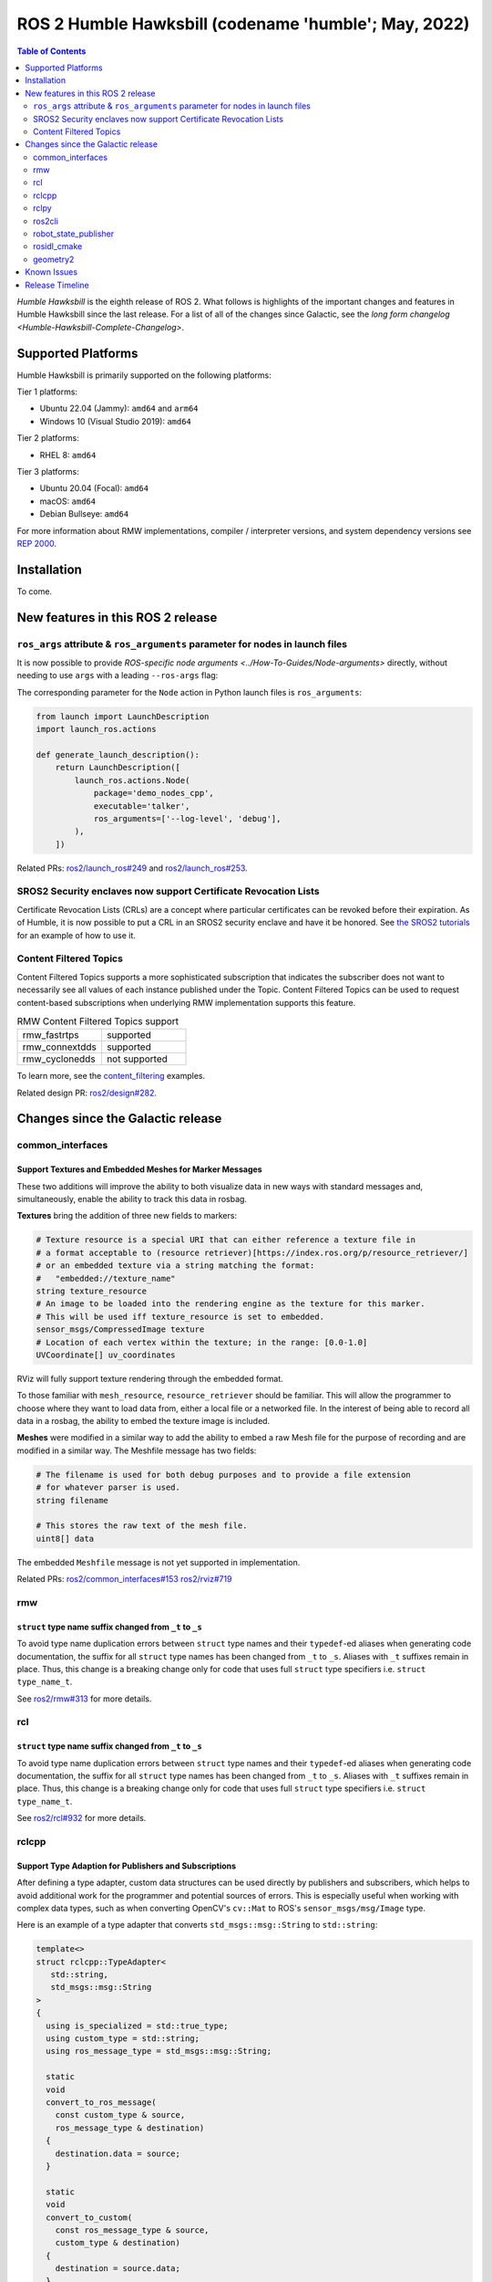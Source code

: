 .. _upcoming-release:

.. _humble-release:

.. move this directive when next release page is created

ROS 2 Humble Hawksbill (codename 'humble'; May, 2022)
=====================================================

.. contents:: Table of Contents
   :depth: 2
   :local:

*Humble Hawksbill* is the eighth release of ROS 2.
What follows is highlights of the important changes and features in Humble Hawksbill since the last release.
For a list of all of the changes since Galactic, see the `long form changelog <Humble-Hawksbill-Complete-Changelog>`.

Supported Platforms
-------------------

Humble Hawksbill is primarily supported on the following platforms:

Tier 1 platforms:

* Ubuntu 22.04 (Jammy): ``amd64`` and ``arm64``
* Windows 10 (Visual Studio 2019): ``amd64``

Tier 2 platforms:

* RHEL 8: ``amd64``

Tier 3 platforms:

* Ubuntu 20.04 (Focal): ``amd64``
* macOS: ``amd64``
* Debian Bullseye: ``amd64``

For more information about RMW implementations, compiler / interpreter versions, and system dependency versions see `REP 2000 <https://www.ros.org/reps/rep-2000.html>`__.

Installation
------------

To come.

New features in this ROS 2 release
----------------------------------

``ros_args`` attribute & ``ros_arguments`` parameter for nodes in launch files
^^^^^^^^^^^^^^^^^^^^^^^^^^^^^^^^^^^^^^^^^^^^^^^^^^^^^^^^^^^^^^^^^^^^^^^^^^^^^^

It is now possible to provide `ROS-specific node arguments <../How-To-Guides/Node-arguments>` directly, without needing to use ``args`` with a leading ``--ros-args`` flag:

.. tabs::

   .. group-tab:: XML

    .. code-block:: xml

      <launch>
        <node pkg="demo_nodes_cpp" exec="talker" ros_args="--log-level debug" />
      </launch>

   .. group-tab:: YAML

      .. code-block:: yaml

        launch:
        - node:
            pkg: demo_nodes_cpp
            exec: talker
            ros_args: '--log-level debug'

The corresponding parameter for the ``Node`` action in Python launch files is ``ros_arguments``:

.. code-block:: python

  from launch import LaunchDescription
  import launch_ros.actions

  def generate_launch_description():
      return LaunchDescription([
          launch_ros.actions.Node(
              package='demo_nodes_cpp',
              executable='talker',
              ros_arguments=['--log-level', 'debug'],
          ),
      ])

Related PRs: `ros2/launch_ros#249 <https://github.com/ros2/launch_ros/pull/249>`_ and `ros2/launch_ros#253 <https://github.com/ros2/launch_ros/pull/253>`_.

SROS2 Security enclaves now support Certificate Revocation Lists
^^^^^^^^^^^^^^^^^^^^^^^^^^^^^^^^^^^^^^^^^^^^^^^^^^^^^^^^^^^^^^^^

Certificate Revocation Lists (CRLs) are a concept where particular certificates can be revoked before their expiration.
As of Humble, it is now possible to put a CRL in an SROS2 security enclave and have it be honored.
See `the SROS2 tutorials <https://github.com/ros2/sros2/blob/master/SROS2_Linux.md#certificate-revocation-lists>`__ for an example of how to use it.

Content Filtered Topics
^^^^^^^^^^^^^^^^^^^^^^^

Content Filtered Topics supports a more sophisticated subscription that indicates the subscriber does not want to necessarily see all values of each instance published under the Topic.
Content Filtered Topics can be used to request content-based subscriptions when underlying RMW implementation supports this feature.

.. list-table:: RMW Content Filtered Topics support
   :widths: 25 25

   * - rmw_fastrtps
     - supported
   * - rmw_connextdds
     - supported
   * - rmw_cyclonedds
     - not supported

To learn more, see the `content_filtering <https://github.com/ros2/examples/blob/master/rclcpp/topics/minimal_subscriber/content_filtering.cpp>`_ examples.

Related design PR: `ros2/design#282 <https://github.com/ros2/design/pull/282>`_.

Changes since the Galactic release
----------------------------------

common_interfaces
^^^^^^^^^^^^^^^^^

Support Textures and Embedded Meshes for Marker Messages
""""""""""""""""""""""""""""""""""""""""""""""""""""""""

These two additions will improve the ability to both visualize data in new ways with standard messages and, simultaneously, enable the ability to track this data in rosbag.

**Textures** bring the addition of three new fields to markers:

.. code-block:: bash

   # Texture resource is a special URI that can either reference a texture file in
   # a format acceptable to (resource retriever)[https://index.ros.org/p/resource_retriever/]
   # or an embedded texture via a string matching the format:
   #   "embedded://texture_name"
   string texture_resource
   # An image to be loaded into the rendering engine as the texture for this marker.
   # This will be used iff texture_resource is set to embedded.
   sensor_msgs/CompressedImage texture
   # Location of each vertex within the texture; in the range: [0.0-1.0]
   UVCoordinate[] uv_coordinates

RViz will fully support texture rendering through the embedded format.

To those familiar with ``mesh_resource``, ``resource_retriever`` should be familiar. This will allow the programmer to choose where they want to load data from, either a local file or a networked file. In the interest of being able to record all data in a rosbag, the ability to embed the texture image is included.

**Meshes** were modified in a similar way to add the ability to embed a raw Mesh file for the purpose of recording and are modified in a similar way. The Meshfile message has two fields:

.. code-block:: bash

   # The filename is used for both debug purposes and to provide a file extension
   # for whatever parser is used.
   string filename

   # This stores the raw text of the mesh file.
   uint8[] data

The embedded ``Meshfile`` message is not yet supported in implementation.

Related PRs: `ros2/common_interfaces#153 <https://github.com/ros2/common_interfaces/pull/153>`_ `ros2/rviz#719 <https://github.com/ros2/rviz/pull/719>`_

rmw
^^^

``struct`` type name suffix changed from ``_t`` to ``_s``
"""""""""""""""""""""""""""""""""""""""""""""""""""""""""

To avoid type name duplication errors between ``struct`` type names and their ``typedef``-ed aliases when generating code documentation, the suffix for all ``struct`` type names has been changed from ``_t`` to ``_s``. Aliases with ``_t`` suffixes remain in place. Thus, this change is a breaking change only for code that uses full ``struct`` type specifiers i.e. ``struct type_name_t``.

See `ros2/rmw#313 <https://github.com/ros2/rmw/pull/313>`__ for more details.

rcl
^^^

``struct`` type name suffix changed from ``_t`` to ``_s``
"""""""""""""""""""""""""""""""""""""""""""""""""""""""""

To avoid type name duplication errors between ``struct`` type names and their ``typedef``-ed aliases when generating code documentation, the suffix for all ``struct`` type names has been changed from ``_t`` to ``_s``. Aliases with ``_t`` suffixes remain in place. Thus, this change is a breaking change only for code that uses full ``struct`` type specifiers i.e. ``struct type_name_t``.

See `ros2/rcl#932 <https://github.com/ros2/rcl/pull/932>`__ for more details.

rclcpp
^^^^^^

Support Type Adaption for Publishers and Subscriptions
""""""""""""""""""""""""""""""""""""""""""""""""""""""

After defining a type adapter, custom data structures can be used directly by publishers and subscribers, which helps to avoid additional work for the programmer and potential sources of errors.
This is especially useful when working with complex data types, such as when converting OpenCV's ``cv::Mat`` to ROS's ``sensor_msgs/msg/Image`` type.

Here is an example of a type adapter that converts ``std_msgs::msg::String`` to ``std::string``:

.. code-block:: cpp

   template<>
   struct rclcpp::TypeAdapter<
      std::string,
      std_msgs::msg::String
   >
   {
     using is_specialized = std::true_type;
     using custom_type = std::string;
     using ros_message_type = std_msgs::msg::String;

     static
     void
     convert_to_ros_message(
       const custom_type & source,
       ros_message_type & destination)
     {
       destination.data = source;
     }

     static
     void
     convert_to_custom(
       const ros_message_type & source,
       custom_type & destination)
     {
       destination = source.data;
     }
   };

And an example of how the type adapter can be used:

.. code-block:: cpp

   using MyAdaptedType = TypeAdapter<std::string, std_msgs::msg::String>;

   // Publish a std::string
   auto pub = node->create_publisher<MyAdaptedType>(...);
   std::string custom_msg = "My std::string"
   pub->publish(custom_msg);

   // Pass a std::string to a subscription's callback
   auto sub = node->create_subscription<MyAdaptedType>(
     "topic",
     10,
     [](const std::string & msg) {...});

To learn more, see the `publisher <https://github.com/ros2/examples/blob/b83b18598b198b4a5ba44f9266c1bb39a393fa17/rclcpp/topics/minimal_publisher/member_function_with_type_adapter.cpp>`_ and `subscription <https://github.com/ros2/examples/blob/b83b18598b198b4a5ba44f9266c1bb39a393fa17/rclcpp/topics/minimal_subscriber/member_function_with_type_adapter.cpp>`_ examples, as well as a more complex `demo <https://github.com/ros2/demos/pull/482>`_.
For more details, see `REP 2007 <https://ros.org/reps/rep-2007.html>`_.

``wait_for_all_acked`` method added to ``Publisher``
""""""""""""""""""""""""""""""""""""""""""""""""""""

This new method will block until all messages in the publisher queue are acked by the matching subscriptions or the specified timeout expires.
It is only useful for reliable publishers, as in the case of best effort QoS there's no acking.
Examples:

.. code-block:: cpp
  auto pub = node->create_publisher<std_msgs::msg::String>(...);
  ...
  pub->publish(my_msg);
  ...
  pub->wait_for_all_acked(); // or pub->wait_for_all_acked(timeout)

For a more complete example, see `here <https://github.com/ros2/examples/blob/humble/rclcpp/topics/minimal_publisher/member_function_with_wait_for_all_acked.cpp>`_.

``get_callback_groups`` method removed from ``NodeBase`` and ``Node`` classes
"""""""""""""""""""""""""""""""""""""""""""""""""""""""""""""""""""""""""""""

``for_each_callback_group()`` method has replaced ``get_callback_groups()`` by providing a thread-safe way to access ``callback_groups_`` vector.
``for_each_callback_group()`` accepts a function as an argument, iterates over the stored callback groups, and calls the passed function to ones that are valid.

For more details, please refer to this `pull request <https://github.com/ros2/rclcpp/pull/1723>`_.

``add_to_wait_set`` method from ``Waitable`` class changes its return type from ``bool`` to ``void``
""""""""""""""""""""""""""""""""""""""""""""""""""""""""""""""""""""""""""""""""""""""""""""""""""""
Before, classes derived from ``Waitable`` overriding ``add_to_wait_set`` were returning false when failing to add elements to the wait set, so the caller had to check this return value and throw or handle the error.
This error handling should now be done directly on ``add_to_wait_set`` method, throwing if necessary.
It is not required to return anything if no errors happened.
Thus, this is a breaking change for downstream uses of ``Waitable``.

See `ros2/rclcpp#1612 <https://github.com/ros2/rclcpp/pull/1612>`__ for more details.

``get_notify_guard_condition`` method return type from ``NodeBaseInterface`` class changed
""""""""""""""""""""""""""""""""""""""""""""""""""""""""""""""""""""""""""""""""""""""""""
Now ``rclcpp`` uses the ``GuardCondition`` class wrapper around ``rcl_guard_condition_t``, so ``get_notify_guard_condition`` returns a reference to the node's ``rclcpp::GuardCondition``.
Thus, this is a breaking change for downstream uses of ``NodeBaseInterface`` and ``NodeBase``.

See `ros2/rclcpp#1612 <https://github.com/ros2/rclcpp/pull/1612>`__ for more details.

rclpy
^^^^^

Managed nodes
"""""""""""""

Lifecycle nodes support was added to rclpy.
A complete demo can be found `here <https://github.com/ros2/demos/tree/humble/lifecycle_py>`_.

``wait_for_all_acked`` method added to ``Publisher``
""""""""""""""""""""""""""""""""""""""""""""""""""""

Similar to the feature added to rclcpp.

ros2cli
^^^^^^^

``ros2 topic pub`` will wait for one matching subscription when using ``--times/--once/-1``
"""""""""""""""""""""""""""""""""""""""""""""""""""""""""""""""""""""""""""""""""""""""""""

When using ``--times/--once/-1`` flags, ``ros2 topic pub`` will wait for one matching subscription to be found before starting to publish.
This avoids the issue of the ros2cli node starting to publish before discovering a matching subscription, which results in some of the first messages being lost.
This is particularly unexpected when using a reliable qos profile.

The number of matching subscriptions to wait before starting publishing can be configured with the ``-w/--wait-matching-subscriptions`` flags, e.g.:

.. code-block:: console

   ros2 topic pub -1 -w 3 /chatter std_msgs/msg/String "{data: 'foo'}"


to wait for three matching subscriptions before starting to publish.

``-w`` can also be used independently of ``--times/--once/-1`` but it only defaults to one when combined with them, otherwise the ``-w`` default is zero.

See https://github.com/ros2/ros2cli/pull/642 for more details.

``ros2 param dump`` default output changed
""""""""""""""""""""""""""""""""""""""""""

  * ``--print`` option for dump command was `deprecated <https://github.com/ros2/ros2cli/pull/638>`_.

    It prints to stdout by default:

    .. code-block:: bash

      ros2 param dump /my_node_name

  * ``--output-dir`` option for dump command was `deprecated <https://github.com/ros2/ros2cli/pull/638>`_.

    To dump parameters to a file, run:

    .. code-block:: bash

      ros2 param dump /my_node_name > my_node_name.yaml

``ros2 param set`` now accepts more YAML syntax
"""""""""""""""""""""""""""""""""""""""""""""""

Previously, attempting to set a string like "off" to a parameter that was of string type did not work.
That's because ``ros2 param set`` interprets the command-line arguments as YAML, and YAML considers "off" to be a boolean type.
As of https://github.com/ros2/ros2cli/pull/684 , ``ros2 param set`` now accepts the YAML escape sequence of "!!str off" to ensure that the value is considered a string.

robot_state_publisher
^^^^^^^^^^^^^^^^^^^^^

Removal of deprecated ``use_tf_static`` parameter
"""""""""""""""""""""""""""""""""""""""""""""""""

The deprecated ``use_tf_static`` parameter has been removed from ``robot_state_publisher``.
This means that static transforms are unconditionally published to the ``/tf_static`` topic, and that the static transforms are published in a ``transient_local`` Quality of Service.
This was the default behavior, and the behavior which the ``tf2_ros::TransformListener`` class expected before, so most code will not have to be changed.
Any code that was relying on ``robot_state_publisher`` to periodically publish static transforms to ``/tf`` will have to be updated to subscribe to ``/tf_static`` as a ``transient_local`` subscription instead.


rosidl_cmake
^^^^^^^^^^^^

Deprecation of ``rosidl_target_interfaces()``
"""""""""""""""""""""""""""""""""""""""""""""

The CMake function ``rosidl_target_interfaces()`` has been deprecated, and now issues a CMake warning when called.
Users wanting to use messages/services/actions in the same ROS package that generated them should instead call ``rosidl_get_typesupport_target()`` and then ``target_link_libraries()`` to make their targets depend on the returned typesupport target.
See https://github.com/ros2/rosidl/pull/606 for more details, and https://github.com/ros2/demos/pull/529 for an example of using the new function.

geometry2
^^^^^^^^^

Deprecation of TF2Error::NO_ERROR, etc
""""""""""""""""""""""""""""""""""""""

The ``tf2`` library uses an enumeration called ``TF2Error`` to return errors.
Unfortunately, one of the enumerators in there is called ``NO_ERROR``, which conflicts with a macro on Windows.
To remedy this, a new set of enumerators in ``TF2Error`` were created, each with a ``TF2`` prefix.
The previous enumerators are still available, but are now deprecated and will print a deprecation warning if used.
All code that uses the ``TF2Error`` enumerator should be updated to use the new ``TF2`` prefixed errors.
See https://github.com/ros2/geometry2/pull/349 for more details.

More intuitive command-line arguments for static_transform_publisher
""""""""""""""""""""""""""""""""""""""""""""""""""""""""""""""""""""

The ``static_transform_publisher`` program used to take arguments like: ``ros2 run tf2_ros static_transform_publisher 0 0 0 0 0 0 1 foo bar``.
The first three numbers are the translation x, y, and z, the next 4 are the quaternion x, y, z, and w, and the last two arguments are the parent and child frame IDs.
While this worked, it had a couple of problems:

* The user had to specify *all* of the arguments, even if only setting one number
* Reading the command-line to figure out what it was publishing was tricky

To fix both of these issues, the command-line handling has been changed to use flags instead, and all flags except for ``--frame-id`` and ``--child-frame-id`` are optional.
Thus, the above command-line can be simplified to: ``ros2 run tf2_ros static_transform_publisher --frame-id foo --child-frame-id bar``
To change just the translation x, the command-line would be: ``ros2 run tf2_ros static_transform_publisher --x 1.5 --frame-id foo --child-frame-id bar``.

The old-style arguments are still allowed in this release, but are deprecated and will print a warning.
They will be removed in future releases.
See https://github.com/ros2/geometry2/pull/392 for more details.

Transform listener spin thread no longer executes node callbacks
""""""""""""""""""""""""""""""""""""""""""""""""""""""""""""""""

``tf2_ros::TransformListener`` no longer spins on the provided node object.
Instead, it creates a callback group to execute callbacks on the entities it creates internally.
This means if you have set the parameter ``spin_thread=true`` when creating a transform listener, you
can no longer depend on your own callbacks to be executed.
You must call a ``spin`` function on your node (e.g. ``rclcpp::spin``), or add your node to your own executor.

Related pull request: `geometry2#442 <https://github.com/ros2/geometry2/pull/442>`_

Known Issues
------------

To come.

Release Timeline
----------------

    Mon. March 21, 2022 - Alpha + RMW freeze
        Preliminary testing and stabilization of ROS Base [1]_ packages, and API and feature freeze for RMW provider packages.

    Mon. April 4, 2022 - Freeze
        API and feature freeze for ROS Base [1]_ packages in Rolling Ridley.
        Only bug fix releases should be made after this point.
        New packages can be released independently.

    Mon. April 18, 2022 - Branch
        Branch from Rolling Ridley.
        ``rosdistro`` is reopened for Rolling PRs for ROS Base [1]_ packages.
        Humble development shifts from ``ros-rolling-*`` packages to ``ros-humble-*`` packages.

    Mon. April 25, 2022 - Beta
        Updated releases of ROS Desktop [2]_ packages available.
        Call for general testing.

    Mon. May 16, 2022 - Release Candidate
        Release Candidate packages are built.
        Updated releases of ROS Desktop [2]_ packages available.

    Thu. May 19, 2022 - Distro Freeze
        Freeze rosdistro.
        No PRs for Humble on the ``rosdistro`` repo will be merged (reopens after the release announcement).

    Mon. May 23, 2022 - General Availability
        Release announcement.
        ``rosdistro`` is reopened for Humble PRs.

.. [1] The ``ros_base`` variant is described in `REP 2001 (ros-base) <https://www.ros.org/reps/rep-2001.html#ros-base>`_.
.. [2] The ``desktop`` variant is described in `REP 2001 (desktop-variants) <https://www.ros.org/reps/rep-2001.html#desktop-variants>`_.
